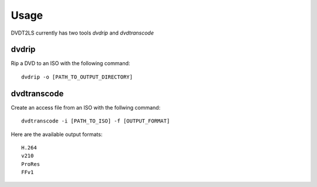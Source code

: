 Usage
-----

DVDT2LS currently has two tools *dvdrip* and *dvdtranscode*


dvdrip
______

Rip a DVD to an ISO with the following command::

    dvdrip -o [PATH_TO_OUTPUT_DIRECTORY]


dvdtranscode
____________

Create an access file from an ISO with the follwing command::

    dvdtranscode -i [PATH_TO_ISO] -f [OUTPUT_FORMAT]

Here are the available output formats::

    H.264
    v210
    ProRes
    FFv1
